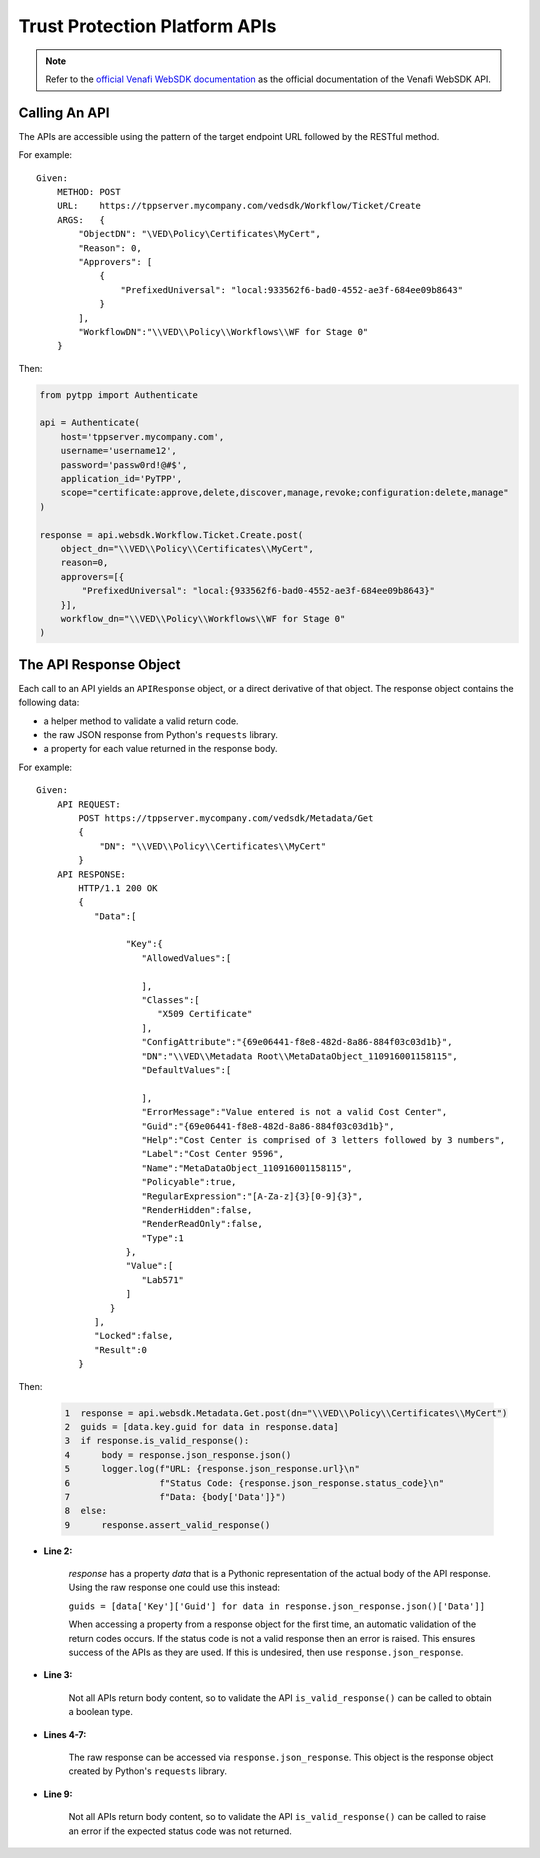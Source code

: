 .. _using_tpp_apis:

Trust Protection Platform APIs
==============================

.. note::
    Refer to the `official Venafi WebSDK documentation <https://docs.venafi.com/contentindex.php>`_
    as the official documentation of the Venafi WebSDK API.

Calling An API
''''''''''''''

The APIs are accessible using the pattern of the target endpoint URL followed by the RESTful method.

For example::

    Given:
        METHOD: POST
        URL:    https://tppserver.mycompany.com/vedsdk/Workflow/Ticket/Create
        ARGS:   {
            "ObjectDN": "\VED\Policy\Certificates\MyCert",
            "Reason": 0,
            "Approvers": [
                {
                    "PrefixedUniversal": "local:933562f6-bad0-4552-ae3f-684ee09b8643"
                }
            ],
            "WorkflowDN":"\\VED\\Policy\\Workflows\\WF for Stage 0"
        }

Then:

.. code-block:: python

    from pytpp import Authenticate

    api = Authenticate(
        host='tppserver.mycompany.com',
        username='username12',
        password='passw0rd!@#$',
        application_id='PyTPP',
        scope="certificate:approve,delete,discover,manage,revoke;configuration:delete,manage"
    )

    response = api.websdk.Workflow.Ticket.Create.post(
        object_dn="\\VED\\Policy\\Certificates\\MyCert",
        reason=0,
        approvers=[{
            "PrefixedUniversal": "local:{933562f6-bad0-4552-ae3f-684ee09b8643}"
        }],
        workflow_dn="\\VED\\Policy\\Workflows\\WF for Stage 0"
    )

The API Response Object
'''''''''''''''''''''''

Each call to an API yields an ``APIResponse`` object, or a direct derivative of that object. The
response object contains the following data:

* a helper method to validate a valid return code.
* the raw JSON response from Python's ``requests`` library.
* a property for each value returned in the response body.

For example::

    Given:
        API REQUEST:
            POST https://tppserver.mycompany.com/vedsdk/Metadata/Get
            {
                "DN": "\\VED\\Policy\\Certificates\\MyCert"
            }
        API RESPONSE:
            HTTP/1.1 200 OK
            {
               "Data":[

                     "Key":{
                        "AllowedValues":[

                        ],
                        "Classes":[
                           "X509 Certificate"
                        ],
                        "ConfigAttribute":"{69e06441-f8e8-482d-8a86-884f03c03d1b}",
                        "DN":"\\VED\\Metadata Root\\MetaDataObject_110916001158115",
                        "DefaultValues":[

                        ],
                        "ErrorMessage":"Value entered is not a valid Cost Center",
                        "Guid":"{69e06441-f8e8-482d-8a86-884f03c03d1b}",
                        "Help":"Cost Center is comprised of 3 letters followed by 3 numbers",
                        "Label":"Cost Center 9596",
                        "Name":"MetaDataObject_110916001158115",
                        "Policyable":true,
                        "RegularExpression":"[A-Za-z]{3}[0-9]{3}",
                        "RenderHidden":false,
                        "RenderReadOnly":false,
                        "Type":1
                     },
                     "Value":[
                        "Lab571"
                     ]
                  }
               ],
               "Locked":false,
               "Result":0
            }

Then:

    .. code-block:: python

        1  response = api.websdk.Metadata.Get.post(dn="\\VED\\Policy\\Certificates\\MyCert")
        2  guids = [data.key.guid for data in response.data]
        3  if response.is_valid_response():
        4      body = response.json_response.json()
        5      logger.log(f"URL: {response.json_response.url}\n"
        6                 f"Status Code: {response.json_response.status_code}\n"
        7                 f"Data: {body['Data']}")
        8  else:
        9      response.assert_valid_response()


* **Line 2:**

    `response` has a property `data` that is a Pythonic representation of the actual body of the API response. Using
    the raw response one could use this instead:

    ``guids = [data['Key']['Guid'] for data in response.json_response.json()['Data']]``

    When accessing a property from a response object for the first time, an automatic validation of the return codes occurs.
    If the status code is not a valid response then an error is raised. This ensures success of the APIs as they are used. If
    this is undesired, then use ``response.json_response``.

* **Line 3:**

    Not all APIs return body content, so to validate the API ``is_valid_response()`` can be called to obtain a boolean
    type.

* **Lines 4-7:**

    The raw response can be accessed via ``response.json_response``. This object is the response object created by Python's
    ``requests`` library.

* **Line 9:**

    Not all APIs return body content, so to validate the API ``is_valid_response()`` can be called to raise an error if the
    expected status code was not returned.
